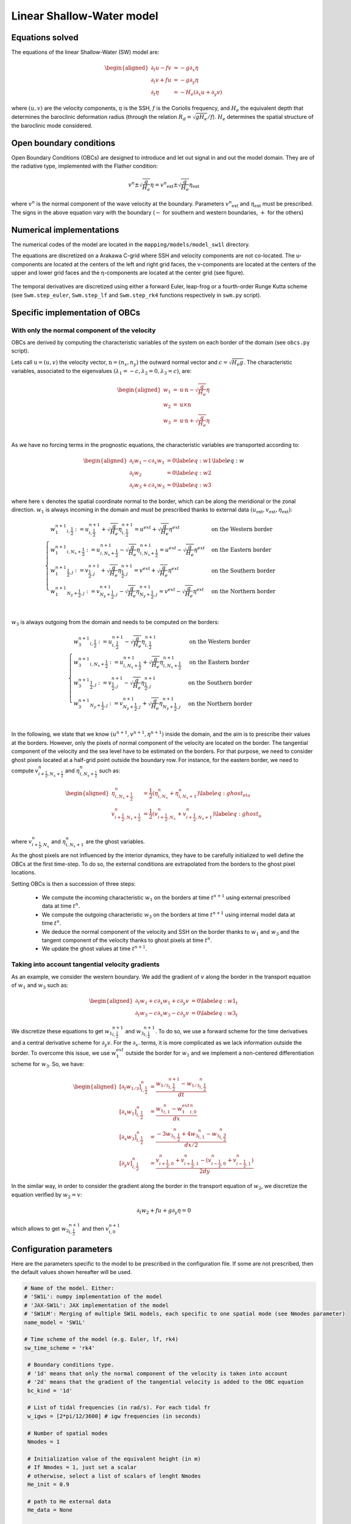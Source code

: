 Linear Shallow-Water model
==========================

Equations solved
----------------

The equations of the linear Shallow-Water (SW) model are:

.. math::
   \begin{aligned}
    \partial_t{u} - fv &= - g \partial_x{\eta} \\
    \partial_t{v} + fu &= - g \partial_y{\eta} \\
    \partial_t{\eta} &= - H_e \left( \partial_x{u} + \partial_y{v} \right)
   \end{aligned}

where :math:`(u,v)` are the velocity components, :math:`\eta` is the SSH, :math:`f` is the Coriolis frequency, and :math:`H_e` the equivalent depth that determines the baroclinic deformation radius (through the relation :math:`R_d=\sqrt{gH_e}/f`). :math:`H_e` determines the spatial structure of the baroclinic mode considered.


Open boundary conditions 
------------------------

Open Boundary Conditions (OBCs) are designed to introduce and let out signal in and out the model domain. They are of the radiative type, implemented with the Flather condition:

.. math::
   v^n \pm \sqrt{\frac{g}{H_e}}\eta = {v^n}_\mathrm{ext} \pm \sqrt{\frac{g}{H_e}} \eta_\mathrm{ext}

where :math:`v^n` is the normal component of the wave velocity at the boundary. Parameters :math:`{v^n}_\mathrm{ext}` and :math:`\eta_\mathrm{ext}` must be prescribed. The signs in the above equation vary with the boundary (:math:`-` for southern and western boundaries, :math:`+` for the others)


Numerical implementations
-------------------------

The numerical codes of the model are located in the ``mapping/models/model_sw1l`` directory.

The equations are discretized on a Arakawa C-grid where SSH and velocity components are not co-located. The u-components are located at the centers of the left and right grid faces, the v-components are located at the centers of the upper and lower grid faces and the η-components are located at the center grid (see figure).

.. figure:: ../images/C-grid.png
   :scale: 60%


The temporal derivatives are discretized using either a forward Euler, leap-frog or a fourth-order Runge Kutta scheme (see ``Swm.step_euler``, ``Swm.step_lf``  and ``Swm.step_rk4`` functions respectively in ``swm.py`` script). 


Specific implementation of OBCs
-------------------------------

With only the normal component of the velocity
^^^^^^^^^^^^^^^^^^^^^^^^^^^^^^^^^^^^^^^^^^^^^^

OBCs are derived by computing the characteristic variables of the system on each border of the domain (see ``obcs.py`` script). 

Lets call :math:`\textbf{u}=(u,v)` the velocity vector, :math:`\textbf{n}=(n_x,n_y)` the outward normal vector and :math:`c=\sqrt{H_e g}`. The characteristic variables, associated to the eigenvalues :math:`(\lambda_1=-c,\lambda_2=0,\lambda_3=c)`, are:

.. math::
        \begin{aligned}
                w_1 &= \textbf{u}\cdot\textbf{n} - \sqrt{\frac{g}{H_e}}\eta \\
                w_2 &= \textbf{u}\times\textbf{n} \\
                w_3 &= \textbf{u}\cdot\textbf{n} + \sqrt{\frac{g}{H_e}}\eta \\
        \end{aligned}

As we have no forcing terms in the prognostic equations, the characteristic variables are transported according to:

.. math::
    \begin{aligned}
        \partial_t{w_1} - c\partial_x{w_1}&=0  \label{eq:w1}\\
        \partial_t{w_2} &= 0 \label{eq:w2}\\
        \partial_t{w_3} + c\partial_x{w_3}&=0  \label{eq:w3}
    \end{aligned}
    \label{eq:w}


where here :math:`x` denotes the spatial coordinate normal to the border, which can be along the meridional or the zonal direction. :math:`w_1` is always incoming in the domain and must be prescribed thanks to external data :math:`({u}_\mathrm{ext},{v}_\mathrm{ext},{\eta}_\mathrm{ext})`:

.. math::
    \begin{cases}
        {w_1^{n+1}}_{i,\frac{1}{2}} := u^{n+1}_{i,\frac{1}{2}} + \sqrt{\frac{g}{H_e}}\eta^{n+1}_{i,\frac{1}{2}}=u^{ext} + \sqrt{\frac{g}{H_e}}\eta^{ext}& \text{on the Western border }\\
         {w_1^{n+1}}_{i,N_x+\frac{1}{2}} := u^{n+1}_{i,N_x+\frac{1}{2}} - \sqrt{\frac{g}{H_e}}\eta^{n+1}_{i,N_x+\frac{1}{2}}=u^{ext} - \sqrt{\frac{g}{H_e}}\eta^{ext}& \text{on the Eastern border }\\
         {w_1^{n+1}}_{\frac{1}{2},j} := v^{n+1}_{\frac{1}{2},j} + \sqrt{\frac{g}{H_e}}\eta^{n+1}_{\frac{1}{2},j}=v^{ext} + \sqrt{\frac{g}{H_e}}\eta^{ext}& \text{on the Southern border }\\
         {w_1^{n+1}}_{N_y+\frac{1}{2},j} := v^{n+1}_{N_y+\frac{1}{2},j} - \sqrt{\frac{g}{H_e}}\eta^{n+1}_{N_y+\frac{1}{2},j}=v^{ext} - \sqrt{\frac{g}{H_e}}\eta^{ext}& \text{on the Northern border }\\
    \end{cases}

:math:`w_3` is always outgoing from the domain and needs to be computed on the borders:

.. math::
    \begin{cases}
        {w_3^{n+1}}_{i,\frac{1}{2}} := u^{n+1}_{i,\frac{1}{2}} - \sqrt{\frac{g}{H_e}}\eta^{n+1}_{i,\frac{1}{2}}& \text{on the Western border }\\
         {w_3^{n+1}}_{i,N_x+\frac{1}{2}} := u^{n+1}_{i,N_x+\frac{1}{2}} + \sqrt{\frac{g}{H_e}}\eta^{n+1}_{i,N_x+\frac{1}{2}}& \text{on the Eastern border }\\
         {w_3^{n+1}}_{\frac{1}{2},j} := v^{n+1}_{\frac{1}{2},j} - \sqrt{\frac{g}{H_e}}\eta^{n+1}_{\frac{1}{2},j}& \text{on the Southern border }\\
         {w_3^{n+1}}_{N_y+\frac{1}{2},j} := v^{n+1}_{N_y+\frac{1}{2},j} + \sqrt{\frac{g}{H_e}}\eta^{n+1}_{N_y+\frac{1}{2},j}& \text{on the Northern border }\\
    \end{cases}

In the following, we state that we know :math:`(u^{n+1},v^{n+1},\eta^{n+1})` inside the domain, and the aim is to prescribe their values at the borders. However, only the pixels of normal component of the velocity are located on the border. The tangential component of the velocity and the sea level have to be estimated on the borders. For that purpose, we need to consider ghost pixels located at a half-grid point outside the boundary row. For instance, for the eastern border, we need to compute :math:`v^n_{i+\frac{1}{2},N_x+\frac{1}{2}}` and  :math:`\eta^n_{i,N_x+\frac{1}{2}}` such as:

.. math::
   \begin{aligned}
        \eta^n_{i,N_x+\frac{1}{2}}&=\frac{1}{2}\left(\eta^n_{i,N_x}+\eta^n_{i,N_x+1}\right) \label{eq:ghost_eta}\\
        v^n_{i+\frac{1}{2},N_x+\frac{1}{2}}&=\frac{1}{2}\left(v^n_{i+\frac{1}{2},N_x}+v^n_{i+\frac{1}{2},N_x+1}\right) \label{eq:ghost_u}\\
   \end{aligned}


where :math:`v^n_{i+\frac{1}{2},N_x}` and :math:`\eta^n_{i,N_x+1}` are the ghost variables.

As the ghost pixels are not influenced by the interior dynamics, they have to be carefully initialized to well define the OBCs at the first time-step. To do so, the external conditions are extrapolated from the borders to the ghost pixel locations. 

Setting OBCs is then a succession of three steps:

    - We compute the incoming characteristic :math:`w_1` on the borders at time :math:`t^{n+1}` using external prescribed data at time :math:`t^{n}`.
    - We compute the outgoing characteristic :math:`w_3` on the borders at time :math:`t^{n+1}` using internal model data at time :math:`t^{n}`.
    - We deduce the normal component of the velocity and SSH on the border thanks to :math:`w_1` and :math:`w_3` and the tangent component of the velocity thanks to ghost pixels at time :math:`t^{n}`.
    - We update the ghost values at time :math:`t^{n+1}`.


Taking into account tangential velocity gradients
^^^^^^^^^^^^^^^^^^^^^^^^^^^^^^^^^^^^^^^^^^^^^^^^^^

As an example, we consider the western boundary. We add the gradient of :math:`v` along the border in the transport equation of :math:`w_1` and :math:`w_3` such as:

.. math::
    \begin{aligned}
        \partial_t{w_1} + c\partial_x{w_1} + c\partial_y{v}&=0  \label{eq:w1_t}\\
        \partial_t{w_3} - c\partial_x{w_3} - c\partial_y{v}&=0  \label{eq:w3_t}
    \end{aligned}

We discretize these equations to get :math:`{w_1}^{n+1}_{i,\frac{1}{2}}` and :math:`{w_3}^{n+1}_{i,\frac{1}{2}}`. To do so, we use a forward scheme for the time derivatives and a central derivative scheme for :math:`\partial_y{v}`. For the :math:`\partial_x{.}` terms, it is more complicated as we lack information outside the border. To overcome this issue, we use :math:`w_1^{ext}` outside the border for :math:`w_1` and we implement a non-centered differentiation scheme for :math:`w_3`. So, we have:

.. math::
    \begin{aligned}
        \left[\partial_t{w_{1/3}}\right]^{n}_{i,\frac{1}{2}} &= \frac{{w_{1/3}}^{n+1}_{i,\frac{1}{2}}-{w_{1/3}}^{n}_{i,\frac{1}{2}}}{dt} \\
        \left[\partial_x{w_1}\right]^{n}_{i,\frac{1}{2}} &= \frac{{w_1}^{n}_{i,1}-{w_1^{ext}}^n_{i,0}}{dx} \\
        \left[\partial_x{w_3}\right]^{n}_{i,\frac{1}{2}} &= \frac{-3{w_3}^{n}_{i,\frac{1}{2}}+4{w_3}^{n}_{i,1}-{w_3}^{n}_{i,\frac{3}{2}}}{dx/2} \\
        \left[\partial_y{v}\right]^{n}_{i,\frac{1}{2}} &= \frac{v^n_{i+\frac{1}{2},0}+v^n_{i+\frac{1}{2},1}-\left(v^n_{i-\frac{1}{2},0}+v^n_{i-\frac{1}{2},1}\right)}{2dy}
    \end{aligned}


In the similar way, in order to consider the gradient along the border in the transport equation of :math:`w_2`, we discretize the equation verified by :math:`w_2=v`:

.. math::
        \partial_t{w_2} + fu + g\partial_y{\eta} = 0

which allows to get :math:`{w_2}^{n+1}_{i,\frac{1}{2}}` and then :math:`{v}^{n+1}_{i,0}`

Configuration parameters
------------------------
Here are the parameters specific to the model to be prescribed in the configuration file. If some are not prescribed, then the default values shown hereafter will be used.

.. code-block:: python

   # Name of the model. Either:
   # 'SW1L': numpy implementation of the model
   # 'JAX-SW1L': JAX implementation of the model
   # 'SW1LM': Merging of multiple SW1L models, each specific to one spatial mode (see Nmodes parameter)
   name_model = 'SW1L'

   # Time scheme of the model (e.g. Euler, lf, rk4)
   sw_time_scheme = 'rk4' 

    # Boundary conditions type. 
    # '1d' means that only the normal component of the velocity is taken into account
    # '2d' means that the gradient of the tangential velocity is added to the OBC equation
    bc_kind = '1d' 

    # List of tidal frequencies (in rad/s). For each tidal fr
    w_igws = [2*pi/12/3600] # igw frequencies (in seconds)

    # Number of spatial modes 
    Nmodes = 1

    # Initialization value of the equivalent height (in m)
    # If Nmodes = 1, just set a scalar
    # otherwise, select a list of scalars of lenght Nmodes
    He_init = 0.9 

    # path to He external data 
    He_data = None 

    # Number of angles (computed from the normal of the border) of external incoming monochromatic waves
    Ntheta = 1 